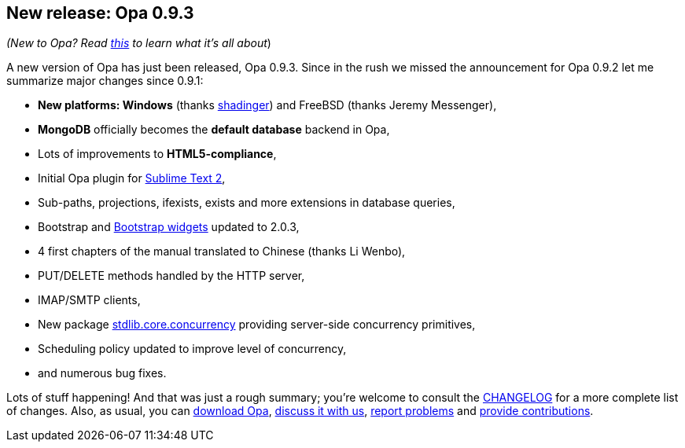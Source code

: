 [[chapter_opa_0_9_23]]
New release: Opa 0.9.3
----------------------

_(New to Opa? Read <<chapter_hello_opa, this>> to learn what it's all about_)

A new version of Opa has just been released, Opa 0.9.3. Since in the rush we missed the announcement for Opa 0.9.2 let me summarize major changes since 0.9.1:

* *New platforms: Windows* (thanks https://github.com/shadinger[shadinger]) and FreeBSD (thanks Jeremy Messenger),
* *MongoDB* officially becomes the *default database* backend in Opa,
* Lots of improvements to *HTML5-compliance*,
* Initial Opa plugin for https://github.com/OpaOnWindowsNow/OpaSublimeText/downloads[Sublime Text 2],
* Sub-paths, projections, +ifexists+, +exists+ and more extensions in database queries,
* Bootstrap and http://doc.opalang.org/package/stdlib.widgets.bootstrap[Bootstrap widgets] updated to 2.0.3,
* 4 first chapters of the manual translated to Chinese (thanks Li Wenbo),
* PUT/DELETE methods handled by the HTTP server,
* IMAP/SMTP clients,
* New package http://doc.opalang.org/package/stdlib.core.concurrency[stdlib.core.concurrency] providing server-side concurrency primitives,
* Scheduling policy updated to improve level of concurrency,
* and numerous bug fixes.

Lots of stuff happening! And that was just a rough summary; you're welcome to consult the http://opalang.org/resources/changelog.xmlt[CHANGELOG] for a more complete list of changes. Also, as usual, you can http://opalang.org/get.xmlt[download Opa], http://forum.opalang.org/[discuss it with us], https://github.com/MLstate/opalang/issues[report problems] and https://github.com/MLstate/opalang/pulls[provide contributions].
